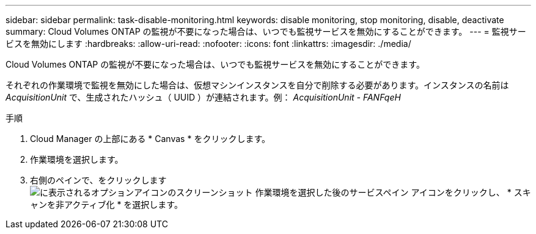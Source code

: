 ---
sidebar: sidebar 
permalink: task-disable-monitoring.html 
keywords: disable monitoring, stop monitoring, disable, deactivate 
summary: Cloud Volumes ONTAP の監視が不要になった場合は、いつでも監視サービスを無効にすることができます。 
---
= 監視サービスを無効にします
:hardbreaks:
:allow-uri-read: 
:nofooter: 
:icons: font
:linkattrs: 
:imagesdir: ./media/


[role="lead"]
Cloud Volumes ONTAP の監視が不要になった場合は、いつでも監視サービスを無効にすることができます。

それぞれの作業環境で監視を無効にした場合は、仮想マシンインスタンスを自分で削除する必要があります。インスタンスの名前は _AcquisitionUnit_ で、生成されたハッシュ（ UUID ）が連結されます。例： _AcquisitionUnit - FANFqeH_

.手順
. Cloud Manager の上部にある * Canvas * をクリックします。
. 作業環境を選択します。
. 右側のペインで、をクリックします image:screenshot_gallery_options.gif["に表示されるオプションアイコンのスクリーンショット 作業環境を選択した後のサービスペイン"] アイコンをクリックし、 * スキャンを非アクティブ化 * を選択します。

